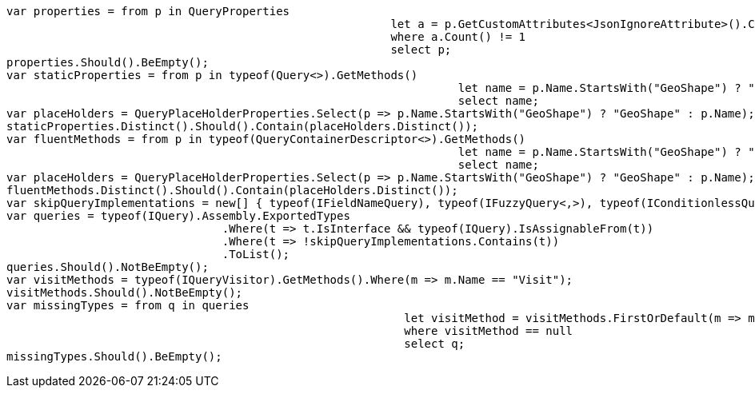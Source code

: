 [source, csharp]
----
var properties = from p in QueryProperties
							 let a = p.GetCustomAttributes<JsonIgnoreAttribute>().Concat<Attribute>(p.GetCustomAttributes<JsonPropertyAttribute>())
							 where a.Count() != 1
							 select p;
properties.Should().BeEmpty();
var staticProperties = from p in typeof(Query<>).GetMethods()
								   let name = p.Name.StartsWith("GeoShape") ? "GeoShape" : p.Name 
								   select name;
var placeHolders = QueryPlaceHolderProperties.Select(p => p.Name.StartsWith("GeoShape") ? "GeoShape" : p.Name);
staticProperties.Distinct().Should().Contain(placeHolders.Distinct());
var fluentMethods = from p in typeof(QueryContainerDescriptor<>).GetMethods()
								   let name = p.Name.StartsWith("GeoShape") ? "GeoShape" : p.Name 
								   select name;
var placeHolders = QueryPlaceHolderProperties.Select(p => p.Name.StartsWith("GeoShape") ? "GeoShape" : p.Name);
fluentMethods.Distinct().Should().Contain(placeHolders.Distinct());
var skipQueryImplementations = new[] { typeof(IFieldNameQuery), typeof(IFuzzyQuery<,>), typeof(IConditionlessQuery) };
var queries = typeof(IQuery).Assembly.ExportedTypes
				.Where(t => t.IsInterface && typeof(IQuery).IsAssignableFrom(t))
				.Where(t => !skipQueryImplementations.Contains(t))
				.ToList();
queries.Should().NotBeEmpty();
var visitMethods = typeof(IQueryVisitor).GetMethods().Where(m => m.Name == "Visit");
visitMethods.Should().NotBeEmpty();
var missingTypes = from q in queries
							   let visitMethod = visitMethods.FirstOrDefault(m => m.GetParameters().First().ParameterType == q)
							   where visitMethod == null
							   select q;
missingTypes.Should().BeEmpty();
----
